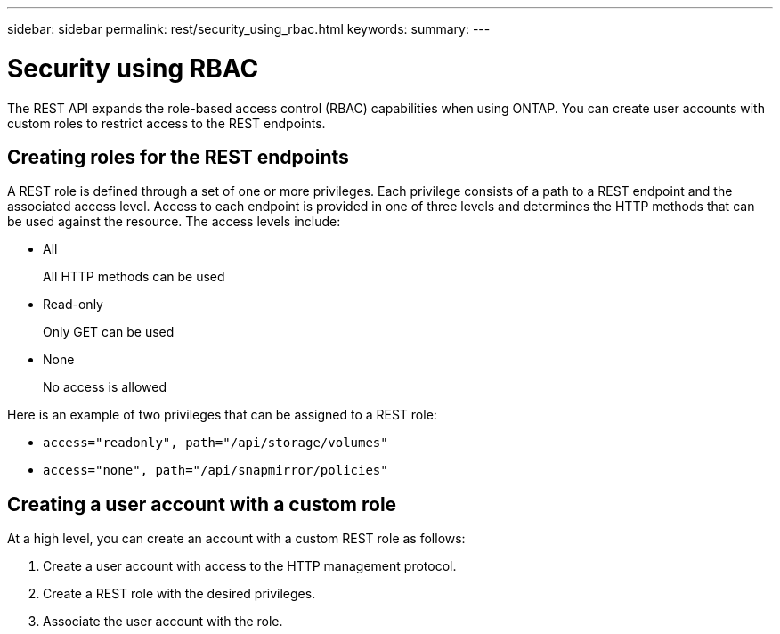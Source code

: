 ---
sidebar: sidebar
permalink: rest/security_using_rbac.html
keywords:
summary:
---

= Security using RBAC
:hardbreaks:
:nofooter:
:icons: font
:linkattrs:
:imagesdir: ../media/

[.lead]
The REST API expands the role-based access control (RBAC) capabilities when using ONTAP.  You can create user accounts with custom roles to restrict access to the REST endpoints.

== Creating roles for the REST endpoints

A REST role is defined through a set of one or more privileges. Each privilege consists of a path to a REST endpoint and the associated access level. Access to each endpoint is provided in one of three levels and determines the HTTP methods that can be used against the resource. The access levels include:

* All
+
All HTTP methods can be used

* Read-only
+
Only GET can be used

* None
+
No access is allowed

Here is an example of two privileges that can be assigned to a REST role:

* `access="readonly", path="/api/storage/volumes"`
* `access="none", path="/api/snapmirror/policies"`

== Creating a user account with a custom role

At a high level, you can create an account with a custom REST role as follows:

. Create a user account with access to the HTTP management protocol.
. Create a REST role with the desired privileges.
. Associate the user account with the role.
